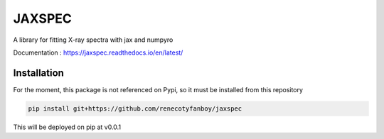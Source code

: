 =======
JAXSPEC
=======

.. image:: https://readthedocs.org/projects/jaxspec/badge/?version=latest
    :target: https://jaxspec.readthedocs.io/en/latest/?badge=latest
    :alt: Documentation Status

.. image:: https://codecov.io/gh/renecotyfanboy/jaxspec/branch/main/graph/badge.svg?token=UMYNO2YBCR 
 :target: https://codecov.io/gh/renecotyfanboy/jaxspec

A library for fitting X-ray spectra with jax and numpyro

Documentation : https://jaxspec.readthedocs.io/en/latest/

Installation
============

For the moment, this package is not referenced on Pypi, so it must be installed from this repository

.. code-block::

    pip install git+https://github.com/renecotyfanboy/jaxspec

This will be deployed on pip at v0.0.1
